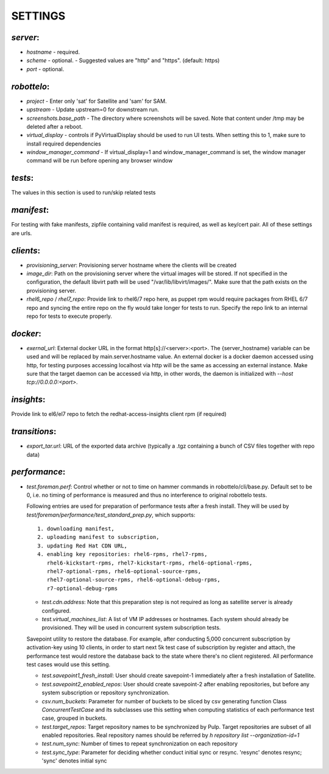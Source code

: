 ========
SETTINGS
========

`server`:
---------
* `hostname` - required.
* `scheme` - optional.
  - Suggested values are "http" and "https". (default: https)
* `port` - optional.

`robottelo`:
------------
* `project` - Enter only 'sat' for Satellite and 'sam' for SAM.
* `upstream` - Update upstream=0 for downstream run.
* `screenshots.base_path` - The directory where screenshots will be saved. Note
  that content under /tmp may be deleted after a reboot.
* `virtual_display` - controls if PyVirtualDisplay should be used to run UI
  tests.  When setting this to 1, make sure to install required dependencies
* `window_manager_command` - If virtual_display=1 and window_manager_command is
  set, the window manager command will be run before opening any browser window

`tests`:
-------- 
The values in this section is used to run/skip related tests

`manifest`:
-----------
For testing with fake manifests, zipfile containing valid manifest is required,
as well as key/cert pair. All of these settings are urls.

`clients`:
----------
* `provisioning_server`: Provisioning server hostname where the clients will be
  created
* `image_dir`: Path on the provisioning server where the virtual images will be
  stored. If not specified in the configuration, the default libvirt path will
  be used "/var/lib/libvirt/images/". Make sure that the path exists on the
  provisioning server.
* `rhel6_repo` / `rhel7_repo`: Provide link to rhel6/7 repo here, as puppet rpm
  would require packages from RHEL 6/7 repo and syncing the entire repo on the
  fly would take longer for tests to run. Specify the repo link to an
  internal repo for tests to execute properly.

`docker`:
---------
* `exernal_url`: External docker URL in the format http[s]://<server>:<port>.
  The {server_hostname} variable can be used and will be replaced by
  main.server.hostname value. An external docker is a docker daemon accessed
  using http, for testing purposes accessing localhost via http will be the
  same as accessing an external instance. Make sure that the target daemon can
  be accessed via http, in other words, the daemon is initialized with 
  `--host tcp://0.0.0.0:<port>`.

`insights`:
-----------
Provide link to el6/el7 repo to fetch the redhat-access-insights client rpm
(if required)

`transitions`:
--------------
* `export_tar.url`: URL of the exported data archive (typically a .tgz
  containing a bunch of CSV files together with repo data)

`performance`:
-------------- 
* `test.foreman.perf`: Control whether or not to time on hammer commands in
  robottelo/cli/base.py.  Default set to be 0, i.e. no timing of performance is
  measured and thus no interference to original robottelo tests.

  Following entries are used for preparation of performance tests after a
  fresh install. They will be used by
  `test/foreman/performance/test_standard_prep.py`, which supports::

    1. downloading manifest,
    2. uploading manifest to subscription,
    3. updating Red Hat CDN URL,
    4. enabling key repositories: rhel6-rpms, rhel7-rpms,
       rhel6-kickstart-rpms, rhel7-kickstart-rpms, rhel6-optional-rpms,
       rhel7-optional-rpms, rhel6-optional-source-rpms,
       rhel7-optional-source-rpms, rhel6-optional-debug-rpms,
       r7-optional-debug-rpms

  * `test.cdn.address`: Note that this preparation step is not required as long
    as satellite server is already configured.
  * `test.virtual_machines_list`: A list of VM IP addresses or hostnames. Each
    system should already be provisioned. They will be used in concurrent
    system subscription tests.

  Savepoint utility to restore the database. For example, after conducting
  5,000 concurrent subscription by activation-key using 10 clients, in order to
  start next 5k test case of subscription by register and attach, the
  performance test would restore the database back to the state where there's
  no client registered. All performance test cases would use this setting.

  * `test.savepoint1_fresh_install`: User should create savepoint-1 immediately
    after a fresh installation of Satellite.
  * `test.savepoint2_enabled_repos`: User should create savepoint-2 after
    enabling repositories, but before any system subscription or repository
    synchronization.
  * `csv.num_buckets`: Parameter for number of buckets to be sliced by csv
    generating function Class `ConcurrentTestCase` and its subclasses use this
    setting when computing statistics of each performance test case, grouped in
    buckets.
  * `test.target_repos`: Target repository names to be synchronized by Pulp.
    Target repositories are subset of all enabled repositories. Real repository
    names should be referred by `h repository list --organization-id=1`
  * `test.num_sync`: Number of times to repeat synchronization on each
    repository
  * `test.sync_type`: Parameter for deciding whether conduct initial sync or 
    resync. 'resync' denotes resync; 'sync' denotes initial sync